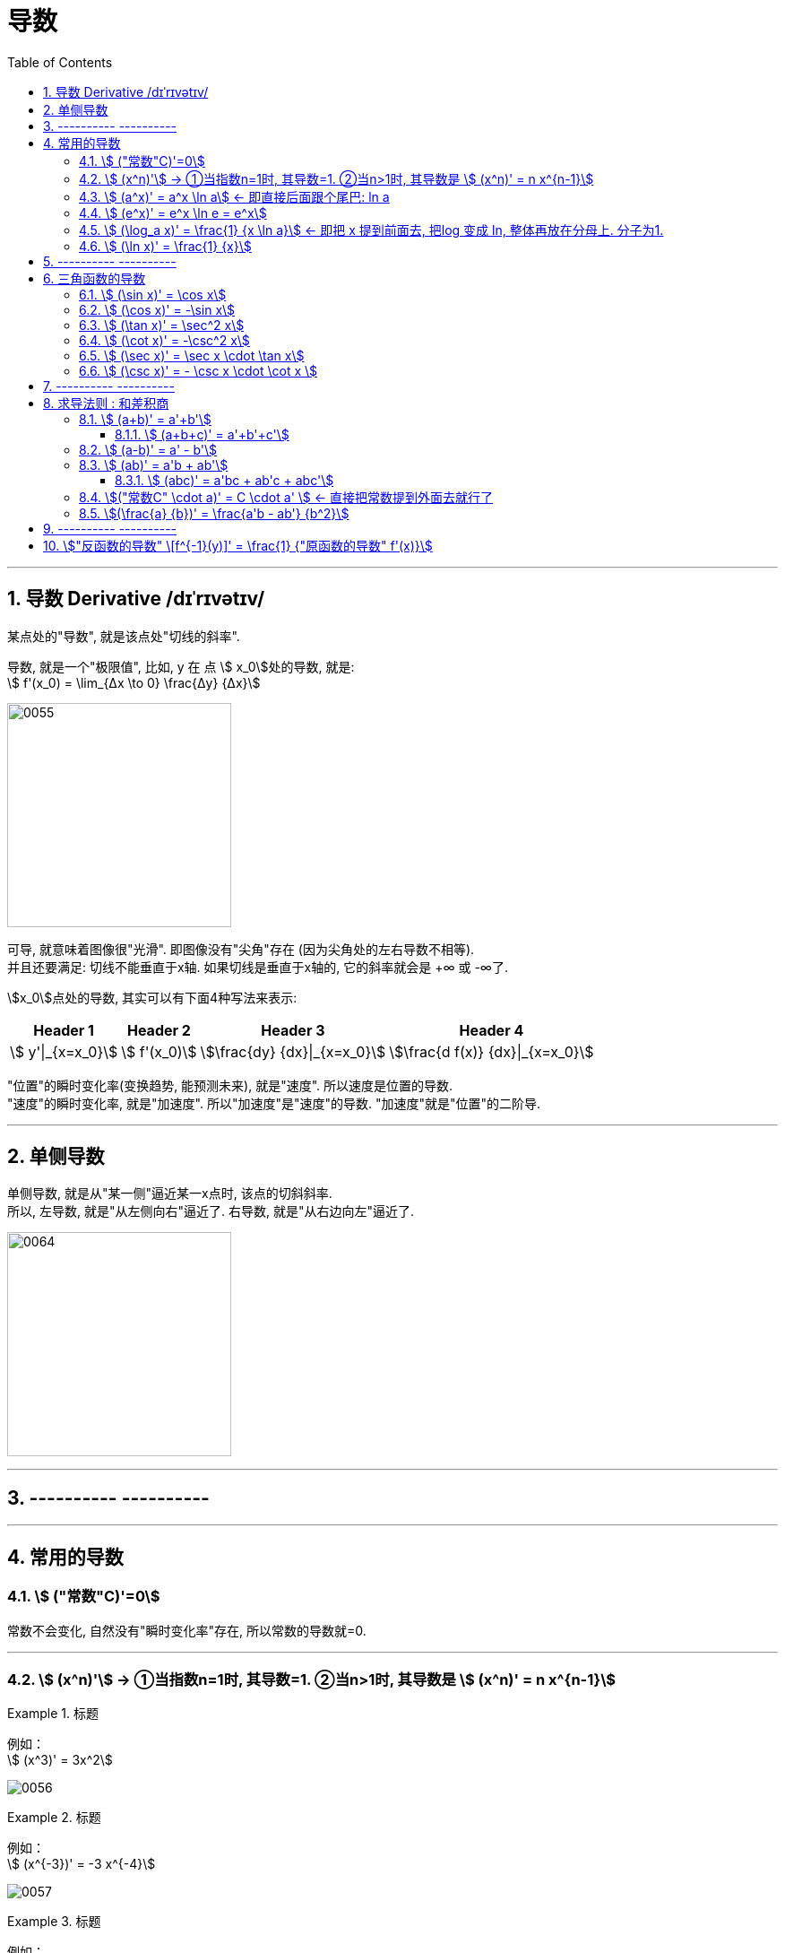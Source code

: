 
= 导数
:toc: left
:toclevels: 3
:sectnums:

---

== 导数 Derivative /dɪˈrɪvətɪv/

某点处的"导数", 就是该点处"切线的斜率".

导数, 就是一个"极限值", 比如, y 在 点 stem:[ x_0]处的导数, 就是: +
stem:[  f'(x_0) = \lim_{Δx \to 0} \frac{Δy} {Δx}]

image:img/0055.gif[,250]

可导, 就意味着图像很"光滑". 即图像没有"尖角"存在 (因为尖角处的左右导数不相等).  +
并且还要满足: 切线不能垂直于x轴. 如果切线是垂直于x轴的, 它的斜率就会是 +∞ 或 -∞了.

stem:[x_0]点处的导数, 其实可以有下面4种写法来表示:

[options="autowidth"]
|===
|Header 1 |Header 2 |Header 3 |Header 4

|stem:[ y'\|_{x=x_0}]
|stem:[ f'(x_0)]
|stem:[\frac{dy} {dx}\|_{x=x_0}]
|stem:[\frac{d f(x)} {dx}\|_{x=x_0}]
|===


"位置"的瞬时变化率(变换趋势, 能预测未来), 就是"速度". 所以速度是位置的导数. +
"速度"的瞬时变化率, 就是"加速度". 所以"加速度"是"速度"的导数. "加速度"就是"位置"的二阶导. +

---

== 单侧导数

单侧导数, 就是从"某一侧"逼近某一x点时, 该点的切斜斜率. +
所以, 左导数, 就是"从左侧向右"逼近了. 右导数, 就是"从右边向左"逼近了.

image:img/0064.png[,250]




---

== ---------- ----------

---

== 常用的导数

===  stem:[ ("常数"C)'=0]

常数不会变化, 自然没有"瞬时变化率"存在, 所以常数的导数就=0.

---

=== stem:[ (x^n)'] → ①当指数n=1时, 其导数=1. ②当n>1时, 其导数是 stem:[ (x^n)' = n x^{n-1}]

.标题
====
例如： +
stem:[ (x^3)' = 3x^2]

image:img/0056.png[,]
====


.标题
====
例如： +
stem:[ (x^{-3})' = -3 x^{-4}]

image:img/0057.png[,]
====


.标题
====
例如： +
image:img/0058.png[,500]
====

---

=== stem:[ (a^x)' = a^x \ln a]  ← 即直接后面跟个尾巴: ln a

.标题
====
例如： +
stem:[(2^x)' = 2^x \ln 2]

image:img/0059.png[,]
====

---

=== stem:[  (e^x)' = e^x \ln e = e^x]

image:img/0060.png[,]

---

=== stem:[ (\log_a x)' = \frac{1} {x \ln a}] ← 即把 x 提到前面去, 把log 变成 ln, 整体再放在分母上. 分子为1.

image:img/0061.png[,]

---

=== stem:[ (\ln x)' = \frac{1} {x}]

image:img/0063.png[,380]

image:img/0062.png[,]

---

== ---------- ----------

---

== 三角函数的导数

=== stem:[ (\sin x)' = \cos x]

.标题
====
例如： +
image:img/0065.png[,]
====


---

===  stem:[ (\cos x)' = -\sin x]

image:img/0066.png[,]


---

=== stem:[ (\tan x)' = \sec^2 x]

image:img/0067.png[,]


---

=== stem:[ (\cot x)' = -\csc^2 x]

image:img/0068.png[,]


---

=== stem:[ (\sec x)' = \sec x  \cdot \tan x]

image:img/0069.png[,]

---

=== stem:[ (\csc x)' = - \csc x \cdot \cot x ]

image:img/0070.png[,]


---

== ---------- ----------

---

== 求导法则 : 和差积商

=== stem:[  (a+b)' = a'+b']

.标题
====
例如： +
stem:[\left( x^2+\sin x \right) '=\left( x^2 \right) '+\left( \sin x \right) '=2x +\cos x]
====

---

==== stem:[  (a+b+c)' = a'+b'+c']

---

=== stem:[  (a-b)' = a' - b']

---

=== stem:[  (ab)' = a'b + ab']

.标题
====
例如： +
stem:[(x^3 e^x)'=(x^3)' e^x + x^3 (e^x)' = 3x^2 e^x + x_3 e^x]
====

---

==== stem:[  (abc)' = a'bc + ab'c + abc']

---

=== stem:[("常数C" \cdot a)' = C \cdot a' ] <- 直接把常数提到外面去就行了

.标题
====
例如： +
stem:[(5 sinx)'=5(sinx)'=5 cosx]
====

---

=== stem:[(\frac{a} {b})' = \frac{a'b - ab'} {b^2}]

即: stem:[(上/下)'=\frac{"上'" \cdot 下-上 \cdot "下'"} {下^2}]


---

== ---------- ----------

---

== stem:["反函数的导数" \[f^{-1}(y)\]' = \frac{1} {"原函数的导数" f'(x)}]

反函数的导数, 和其原函数的导数, 呈"倒数关系". +
原函数是 y=f(x), 其反函数是 x=f(y), 则, 反函数的导数, 就是"原函数导数"的倒数. 即:

stem:["反函数的导数" \[f^{-1}(y)\]' = \frac{1} {"原函数的导数" f'(x)}]

换言之, 原函数的导数是 stem:[ \frac{Δy} {Δx}], 则其反函数的导数就是 stem:[ \frac{1} {\frac{Δx} {Δy}}]

"原函数"与其"反函数"的图像, 是关于 y=x 对称的.

